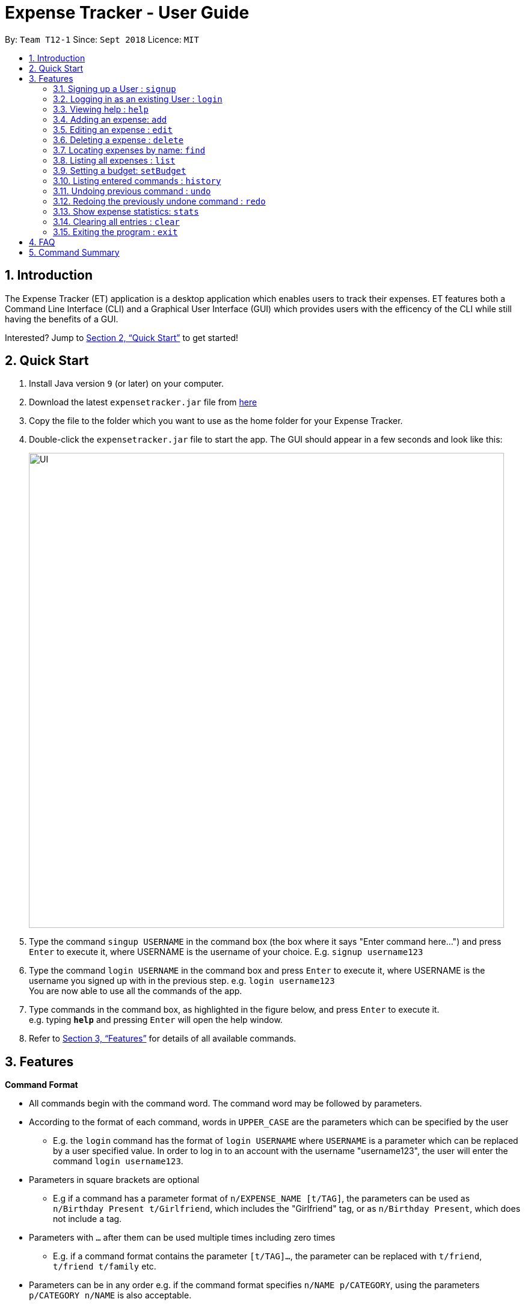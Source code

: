 = Expense Tracker - User Guide
:site-section: UserGuide
:toc:
:toc-title:
:toc-placement: preamble
:sectnums:
:imagesDir: images
:stylesDir: stylesheets
:xrefstyle: full
:experimental:
ifdef::env-github[]
:tip-caption: :bulb:
:note-caption: :information_source:
endif::[]
:repoURL: https://github.com/se-edu/addressbook-level4

By: `Team T12-1`      Since: `Sept 2018`      Licence: `MIT`

== Introduction

The Expense Tracker (ET) application is a desktop application which enables users to track their expenses. ET features both a Command Line Interface (CLI) and a Graphical User Interface (GUI) which provides users with the efficency of the CLI while still having the benefits of a GUI.

Interested? Jump to <<Quick Start>> to get started!

== Quick Start

.  Install Java version `9` (or later) on your computer.
.  Download the latest `expensetracker.jar` file from https://github.com/CS2103-AY1819S1-T12-1/main[here]
.  Copy the file to the folder which you want to use as the home folder for your Expense Tracker.
.  Double-click the `expensetracker.jar` file to start the app. The GUI should appear in a few seconds and look like this:
+
image::UI.png[width="790"]
+
.  Type the command `singup USERNAME` in the command box (the box where it says "Enter command here...") and press kbd:[Enter] to execute it, where USERNAME is the username of your choice. E.g. `signup username123`
.  Type the command `login USERNAME` in the command box and press kbd:[Enter] to execute it, where USERNAME is the username you signed up with in the previous step. e.g. `login username123` +
You are now able to use all the commands of the app. +
.  Type commands in the command box, as highlighted in the figure below, and press kbd:[Enter] to execute it. +
e.g. typing *`help`* and pressing kbd:[Enter] will open the help window.

.  Refer to <<Features>> for details of all available commands.

[[Features]]
== Features

====
*Command Format*

* All commands begin with the command word. The command word may be followed by parameters.
* According to the format of each command, words in `UPPER_CASE` are the parameters which can be specified by the user
** E.g. the `login` command has the format of `login USERNAME` where `USERNAME` is a parameter which can be replaced by a user specified value. In order to log in to an account with the username "username123", the user will enter the command `login username123`.
* Parameters in square brackets are optional
** E.g if a command has a parameter format of `n/EXPENSE_NAME [t/TAG]`, the parameters can be used as `n/Birthday Present t/Girlfriend`, which includes the "Girlfriend" tag, or as `n/Birthday Present`, which does not include a tag.
* Parameters with `…`​ after them can be used multiple times including zero times
** E.g. if a command format contains the parameter `[t/TAG]...`, the parameter can be replaced with `t/friend`, `t/friend t/family` etc.
* Parameters can be in any order e.g. if the command format specifies `n/NAME p/CATEGORY`, using the parameters `p/CATEGORY n/NAME` is also acceptable.
====

[NOTE]
====
* Before a user is logged in, only `login`, `signup` and `help` commands are useable.
* After a user is logged in, the rest of the commands will become useable.
====

=== Signing up a User : `signup`
Signs up a new user to the Expense Tracker.

Format: `signup USERNAME`

****
*Examples:*

*  `signup username123` +
 Signs up a user with the username "username123".
****

[NOTE]
====
* USERNAME must not contain any of the following characters :  > < : \ / | ?
====

=== Logging in as an existing User : `login`
Logs in to the Expense Tracker as an existing user and expands the UI to show the existing expenses if it is not already expanded.

Format: `login USERNAME`

****
*Examples:*

*  `login username123` +
 Logs in a user with the username "username123".
****

[NOTE]
====
* USERNAME is case insensitive
* The expense tracker contains a sample user with USERNAME `sample`
====

=== Viewing help : `help`
Opens up a new window with the User Guide.

Format: `help`

=== Adding an expense: `add`
Adds an expense to the tracker.

Format: `add n/EXPENSE_NAME $/COST c/CATEGORY [d/DATE] [t/TAG]...`

****
*Examples:*

*  `add n/Lunch $/4.00 c/Food` +
 Adds an expense with its name as "Lunch", cost as "4.00" and category as "Food".
*  `add n/Stationery $/1.80 c/School t/bookhaven` +
 Adds an expense with its name as "Stationery", cost as "1.80", category as "School" and Tag as "bookhaven".
*  `add n/Project $/2.08 c/School d/01-01-2018` +
 Adds an expense with its name as "Project", cost as "2.08", category as "School" and date as "01-01-2018".
****

[NOTE]
====
* COST should be a non-zero positive number with two decimal places
* If the user does not in put a DATE parameter, the expense  date will default to the current day.
* DATE should be in the format of "dd-mm-yyyy".
====

=== Editing an expense : `edit`

Edits the expense at the specified `INDEX`. The `INDEX` refers to the index number shown in the displayed expense list
next to the name of the expense. +
Existing values of the expense will be edited according to the value of the parameters +

Format: `edit INDEX [n/EXPENSE_NAME] [$/COST] [c/CATEGORY] [d/DATE] [t/TAG...]`

****
*Examples:*

* `edit 1 n/Stationery $/1.80 c/School` +
 Edits the name and category of the 1st expense in the expense list to be `Stationery` and `school` respectively.
* `edit 2 d/01-01-2018` +
 Edits the date of the 2nd expense in the expense list to be the 1st of October, 2018.
****

[NOTE]
====
* At least one of the optional fields must be provided.
* The index *must be a non-zero positive integer* and must correspond to an expense in the expense list.
* COST should be a non-zero positive number with two decimal places
* DATE should be in the format of "dd-mm-yyyy".
====

=== Deleting a expense : `delete`

Deletes the expense at the specified `INDEX`. The `INDEX` refers to the index number shown in the displayed expense list
next to the name of the expense. +

Format: `delete INDEX`

****
*Examples:*

* `delete 1` +
 Deletes the 1st expense in the expense list from the expense tracker.
****

[NOTE]
====
* The index *must be a non-zero positive integer* and must correspond to an expense in the expense list.
====



=== Locating expenses by name: `find`

Finds all expenses which has a name containing any of the given keywords and displays them in the expense list. +

Format: `find KEYWORD [MORE_KEYWORDS]`

****
*Examples:*

*  `find lunch` +
 Finds all expenses with name containing the word "lunch".
****

[NOTE]
====
* The search is case insensitive, i.e. the KEYWORD `hans` is equivalent to the KEYWORD `Hans`
* The order of the keywords does not matter, i.e. the KEYWORD `hans bo` is equivalent to the KEYWORD `bo hans`
* Only the expense name will be searched.
* Only full words will be matched, i.e. the KEYWORD `Han` will not match the expense name `Hans`
====

=== Listing all expenses : `list`

Updates the expense list to show all expenses in the expense tracker.

For example, this command can be used after the `find` command is used, as the `find` command will apply a filter to the expense list.

Format: `list`

//=== Selecting a expense : `select`
//
//Selects the expense identified by the index number used in the displayed expense list. +
//Format: `select INDEX`
//
//****
//* Selects the expense and loads the Google search page the expense at the specified `INDEX`.
//* The index refers to the index number shown in the displayed expense list.
//* The index *must be a positive integer* `1, 2, 3, ...`
//****
//
//Examples:
//
//* `list` +
//`select 2` +
//Selects the 2nd expense in the expense tracker.
//* `find Betsy` +
//`select 1` +
//Selects the 1st expense in the results of the `find` command.

=== Setting a budget: `setBudget`
Sets the budget for the expense tracker. +

The Expense Tracker will warn you when your total expenditure exceeds the budget that is set.

Format: `setBudget MONEY_WITH_TWO_DECIMAL_PLACES`

****
*Examples:*

* `setBudget 2.00` +
 Sets a budget of $2.00.
* `setBudget 20.00` +
 Sets a budget of $20.00.
****

[NOTE]
====
* The `setBudget` command is case sensitive.
* MONEY_WITH_TWO_DECIMAL_PLACES must be a positive number with two decimal places.
====

=== Listing entered commands : `history`

Lists all the commands that you have previously entered in reverse chronological order. +

Format: `history`

[NOTE]
====
Press the kbd:[&uarr;] and kbd:[&darr;] arrows to display the previous and next commands respectively in the command box.
====

// tag::undoredo[]
=== Undoing previous command : `undo`

Restores the expense tracker to the state before the previous _undoable_ command was executed. +
_Undoable_ commands are commands that modify expenses in the expense tracker (`add`, `delete`, `edit` and `clear`). +

Format: `undo`

****
*Examples:*

* `delete 1` +
`list` +
`undo` +
Reverses the `delete 1` command.

* `list` +
`undo` +
The `undo` command fails as there are no undoable commands executed previously.

* `delete 1` +
`clear` +
`undo` +
`undo` +
The first `undo` reverses the `clear` command. The second `undo` reverses the `delete 1` command.
****

=== Redoing the previously undone command : `redo`

Restores the expense tracker to the state before the most recent `undo` command. +

Format: `redo`

****
*Examples:*

* `delete 1` +
`undo` +
`redo` +
The `undo` command reverses the `delete 1` command. +
The `redo` command reverses the `undo` command.

* `delete 1` +
`redo` +
The `redo` command fails as there was no `undo` command executed previously.

* `delete 1` +
`clear` +
`undo`
`undo`
`redo` (reapplies the `delete 1` command) +
`redo` (reapplies the `clear` command) +
The first `undo` reverses the `clear` command. +
The second `undo` reverses the `delete 1` command. +
The first `redo` reverses the second `undo` command, reapplying `delete 1`.
The second`redo` reverses the first `undo` command, reapplying `clear`.
****
// end::undoredo[]

=== Show expense statistics: `stats`

Opens up a new window showing a bar chart of the expenditure of the past 7 days. +

Format: `stats`

=== Clearing all entries : `clear`

Deletes all expense entries from the expense tracker. +

Format: `clear`

=== Exiting the program : `exit`

Exits the program. +

Format: `exit`

== FAQ

*Q*: Do I need to manually save my data? +
*A*: There is no need to save your manually. All the data in the Expense Tracker is automatically saved in the hard disk after any command that changes the data. +


*Q*: How do I transfer my data to another Computer? +
*A*:  Install the app in the other computer and copy the `data` folder in your previous Expense Tracker folder over to the new Expense Tracker folder on your other Computer.

== Command Summary

* *SignUp* : `signup USERNAME` +
e.g. `signup username123`
* *Login* : `login USERNAME` +
e.g. `login username123`
* *Help* : `help`
* *Add* `add n/EXPENSE_NAME e/EXPENSE [c/CATEGORY]` +
e.g. `add n/Lunch e/4 c/Food`
* *Edit* : `edit INDEX n/EXPENSE_NAME e/EXPENSE [c/CATEGORY]` +
e.g. `edit 2 n/Lunch e/4 c/Food`
* *Delete* : `delete INDEX` +
e.g. `delete 3`
* *Find* : `find KEYWORD [MORE_KEYWORDS]` +
* *List* : `list`
e.g. `find school`
//* *Select* : `select INDEX` +
//e.g.`select 2`
* *Set Budget* : `setBudget` +
e.g. `setBudget 20.00`
* *History* : `history`
* *Undo* : `undo`
* *Redo* : `redo`
* *Statistics* : `stats`
* *Clear* : `clear`
* *Exit* : `exit`
